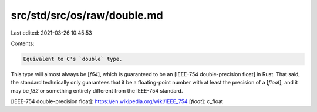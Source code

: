 src/std/src/os/raw/double.md
============================

Last edited: 2021-03-26 10:45:53

Contents:

.. code-block:: md

    Equivalent to C's `double` type.

This type will almost always be [`f64`], which is guaranteed to be an [IEEE-754 double-precision float] in Rust. That said, the standard technically only guarantees that it be a floating-point number with at least the precision of a [`float`], and it may be `f32` or something entirely different from the IEEE-754 standard.

[IEEE-754 double-precision float]: https://en.wikipedia.org/wiki/IEEE_754
[`float`]: c_float


